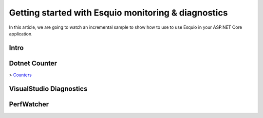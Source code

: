 Getting started with Esquio monitoring & diagnostics
====================================================

In this article, we are going to watch an incremental sample to show how to use to use Esquio in your ASP.NET Core application.

Intro
^^^^^

Dotnet Counter
^^^^^^^^^^^^^^
> `Counters <https://docs.microsoft.com/es-es/dotnet/core/diagnostics/dotnet-counters>`_ 

VisualStudio Diagnostics
^^^^^^^^^^^^^^^^^^^^^^^^
PerfWatcher
^^^^^^^^^^^
